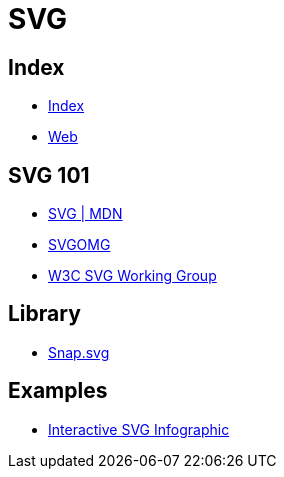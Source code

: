 = SVG

== Index

- link:../index.adoc[Index]
- link:index.adoc[Web]

== SVG 101

- link:https://developer.mozilla.org/en/docs/Web/SVG[SVG | MDN]
- link:https://jakearchibald.github.io/svgomg/[SVGOMG]
- link:https://www.w3.org/Graphics/SVG/[W3C SVG Working Group]

== Library

- link:http://snapsvg.io/[Snap.svg]

== Examples

- link:https://tympanus.net/Tutorials/InteractiveSVG/[Interactive SVG Infographic]

